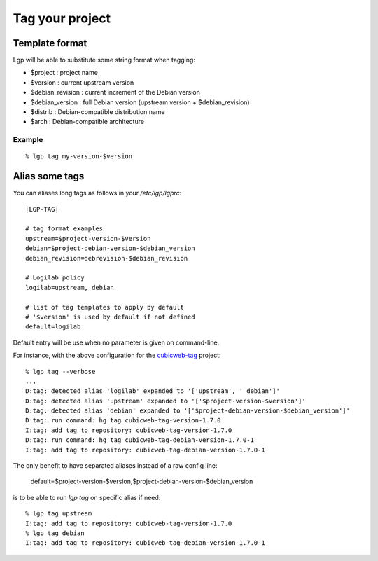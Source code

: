 Tag your project
================

Template format
---------------

Lgp will be able to substitute some string format when tagging:

- $project : project name
- $version : current upstream version
- $debian_revision : current increment of the Debian version
- $debian_version : full Debian version (upstream version + $debian_revision)
- $distrib : Debian-compatible distribution name
- $arch : Debian-compatible architecture

Example
'''''''

::

    % lgp tag my-version-$version


Alias some tags
---------------

You can aliases long tags as follows in your `/etc/lgp/lgprc`::

     [LGP-TAG]
 
     # tag format examples
     upstream=$project-version-$version
     debian=$project-debian-version-$debian_version
     debian_revision=debrevision-$debian_revision
 
     # Logilab policy
     logilab=upstream, debian
 
     # list of tag templates to apply by default
     # '$version' is used by default if not defined
     default=logilab

Default entry will be use when no parameter is given on command-line.

For instance, with the above configuration for the `cubicweb-tag`__ project::

     % lgp tag --verbose
     ...
     D:tag: detected alias 'logilab' expanded to '['upstream', ' debian']'
     D:tag: detected alias 'upstream' expanded to '['$project-version-$version']'
     D:tag: detected alias 'debian' expanded to '['$project-debian-version-$debian_version']'
     D:tag: run command: hg tag cubicweb-tag-version-1.7.0
     I:tag: add tag to repository: cubicweb-tag-version-1.7.0
     D:tag: run command: hg tag cubicweb-tag-debian-version-1.7.0-1
     I:tag: add tag to repository: cubicweb-tag-debian-version-1.7.0-1
 


The only benefit to have separated aliases instead of a raw config line:

    default=$project-version-$version,$project-debian-version-$debian_version

is to be able to run `lgp tag` on specific alias if need::

     % lgp tag upstream
     I:tag: add tag to repository: cubicweb-tag-version-1.7.0
     % lgp tag debian
     I:tag: add tag to repository: cubicweb-tag-debian-version-1.7.0-1



__ https://www.cubicweb.org/project/cubicweb-tag
